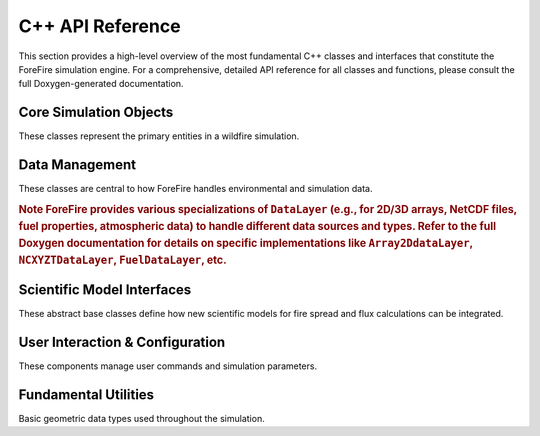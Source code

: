 C++ API Reference
=================

This section provides a high-level overview of the most fundamental C++ classes and interfaces that constitute the ForeFire simulation engine. For a comprehensive, detailed API reference for all classes and functions, please consult the full Doxygen-generated documentation.

Core Simulation Objects
-----------------------

These classes represent the primary entities in a wildfire simulation.

.. doxygenclass:: libforefire::FireDomain
   :project: ForeFire
   :members:

.. doxygenclass:: libforefire::FireFront
   :project: ForeFire
   :members:

.. doxygenclass:: libforefire::FireNode
   :project: ForeFire
   :members:

Data Management
---------------

These classes are central to how ForeFire handles environmental and simulation data.

.. doxygenclass:: libforefire::DataBroker
   :project: ForeFire
   :members:

.. doxygenclass:: libforefire::DataLayer
   :project: ForeFire
   :members:

.. rubric:: Note
   ForeFire provides various specializations of ``DataLayer`` (e.g., for 2D/3D arrays, NetCDF files, fuel properties, atmospheric data) to handle different data sources and types. Refer to the full Doxygen documentation for details on specific implementations like ``Array2DdataLayer``, ``NCXYZTDataLayer``, ``FuelDataLayer``, etc.

Scientific Model Interfaces
---------------------------

These abstract base classes define how new scientific models for fire spread and flux calculations can be integrated.

.. doxygenclass:: libforefire::PropagationModel
   :project: ForeFire
   :members:

.. doxygenclass:: libforefire::FluxModel
   :project: ForeFire
   :members:

User Interaction & Configuration
--------------------------------

These components manage user commands and simulation parameters.

.. doxygenclass:: libforefire::Command
   :project: ForeFire
   :members:

.. doxygenclass:: libforefire::SimulationParameters
   :project: ForeFire
   :members:

Fundamental Utilities
---------------------

Basic geometric data types used throughout the simulation.

.. doxygenclass:: libforefire::FFPoint
   :project: ForeFire
   :members:

.. doxygenclass:: libforefire::FFVector
   :project: ForeFire
   :members: